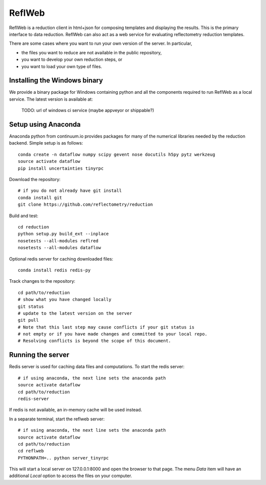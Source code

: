 =======
ReflWeb
=======

ReflWeb is a reduction client in html+json for composing templates and
displaying the results.  This is the primary interface to data reduction.
ReflWeb can also act as a web service for evaluating reflectometry reduction
templates.

There are some cases where you want to run your own version of the server.
In particular,

* the files you want to reduce are not available in the public repository,

* you want to develop your own reduction steps, or

* you want to load your own type of files.


Installing the Windows binary
-----------------------------

We provide a binary package for Windows containing python and all the
components required to run ReflWeb as a local service.   The latest version
is available at:

    TODO: url of windows ci service (maybe appveyor or shippable?)


Setup using Anaconda
--------------------

Anaconda python from continuum.io provides packages for many of the numerical
libraries needed by the reduction backend.  Simple setup is as follows::

    conda create -n dataflow numpy scipy gevent nose docutils h5py pytz werkzeug
    source activate dataflow
    pip install uncertainties tinyrpc

Download the repository::

    # if you do not already have git install
    conda install git
    git clone https://github.com/reflectometry/reduction

Build and test::

    cd reduction
    python setup.py build_ext --inplace
    nosetests --all-modules reflred
    nosetests --all-modules dataflow

Optional redis server for caching downloaded files::

    conda install redis redis-py

Track changes to the repository::

    cd path/to/reduction
    # show what you have changed locally
    git status
    # update to the latest version on the server
    git pull
    # Note that this last step may cause conflicts if your git status is
    # not empty or if you have made changes and committed to your local repo.
    # Resolving conflicts is beyond the scope of this document.


Running the server
------------------

Redis server is used for caching data files and computations.
To start the redis server::

    # if using anaconda, the next line sets the anaconda path
    source activate dataflow
    cd path/to/reduction
    redis-server

If redis is not available, an in-memory cache will be used instead.

In a separate terminal, start the reflweb server::

    # if using anaconda, the next line sets the anaconda path
    source activate dataflow
    cd path/to/reduction
    cd reflweb
    PYTHONPATH=.. python server_tinyrpc

This will start a local server on 127.0.0.1:8000 and open the browser to that
page.  The menu *Data* item will have an additional *Local* option to access
the files on your computer.


